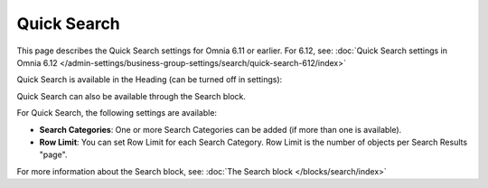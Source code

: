 Quick Search
==================

This page describes the Quick Search settings for Omnia 6.11 or earlier. For 6.12, see: :doc:`Quick Search settings in Omnia 6.12 </admin-settings/business-group-settings/search/quick-search-612/index>`

Quick Search is available in the Heading (can be turned off in settings):

.. image:: quick-search-start-page-new2.png

Quick Search can also be available through the Search block.

For Quick Search, the following settings are available:

.. image:: quick-search-settings-new3.png

+ **Search Categories**: One or more Search Categories can be added (if more than one is available).
+ **Row Limit**: You can set Row Limit for each Search Category. Row Limit is the number of objects per Search Results "page".

For more information about the Search block, see: :doc:`The Search block </blocks/search/index>`

